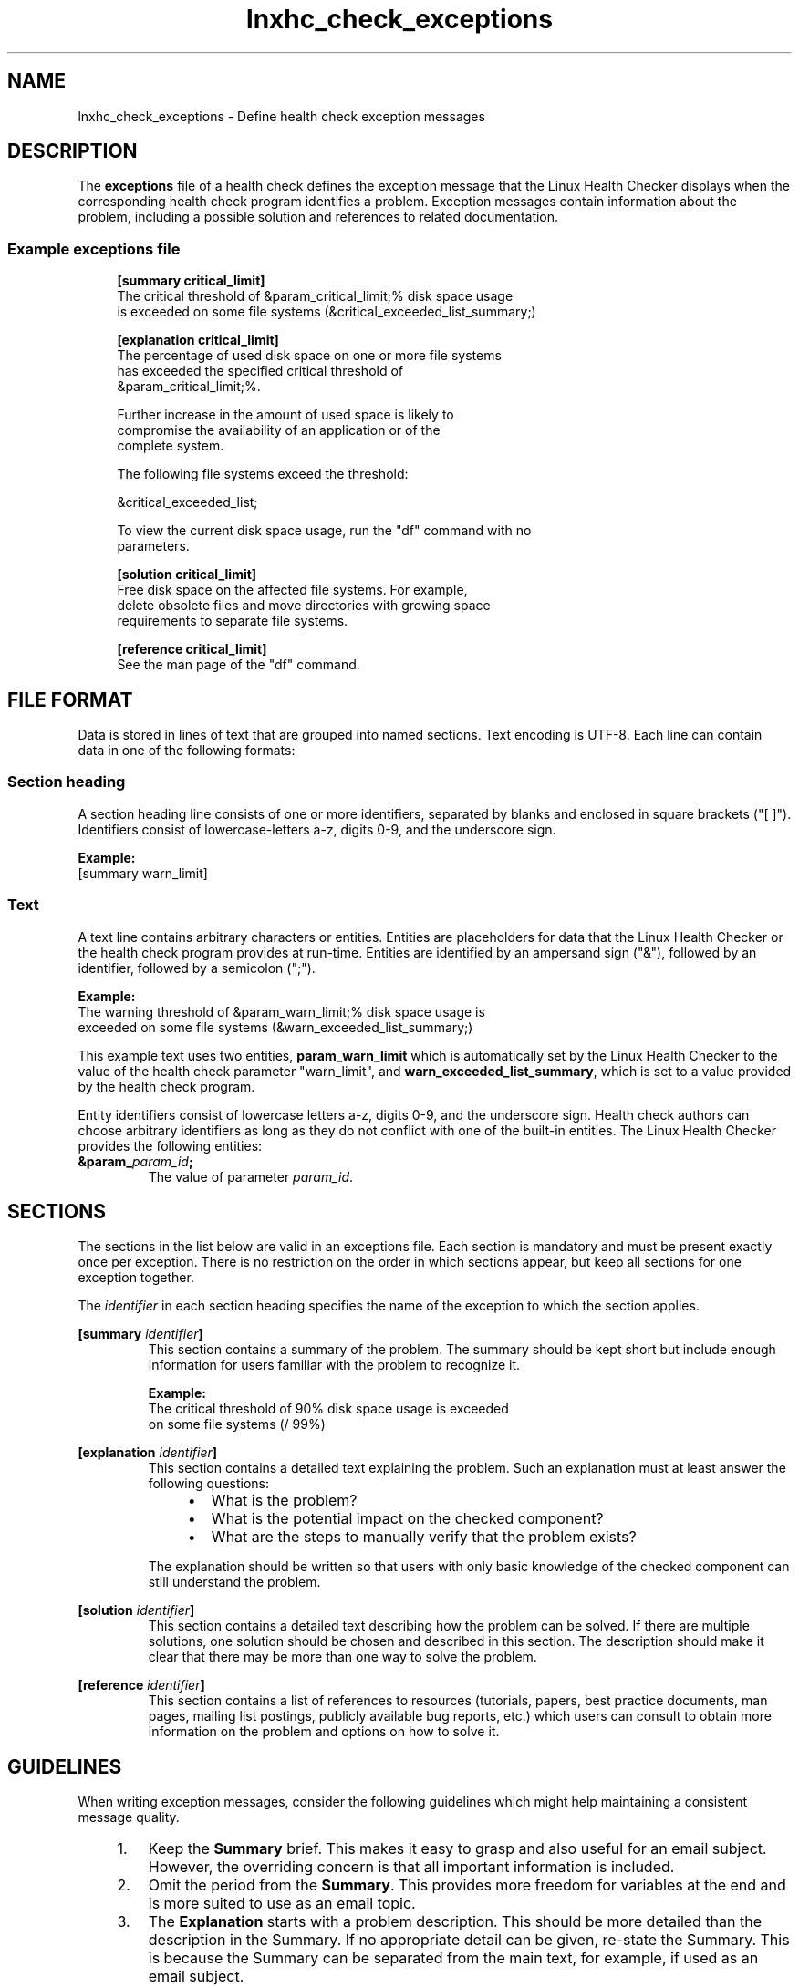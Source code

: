 .\" Macro for inserting an option synopsis string.
.\" .OS <long> [<short>] [args]
.de OS
.  ds args "
.  if !'\\$3'' .as args \fI\\$3\fP
.  if !'\\$4'' .as args \\$4
.  if !'\\$5'' .as args \fI\\$5\fP
.  if !'\\$6'' .as args \\$6
.  if !'\\$7'' .as args \fI\\$7\fP
.  ds result "[
.  if !'\\$2'' .as result \fB\-\\$2\fP|
.  as result \fB\-\-\\$1\fP
.  if !'\\*[args]'' .as result "\ \\*[args]
.  as result "]
\\*[result]
..
.\" Macro for inserting an option description prologue.
.\" .OD <long> [<short>] [args]
.de OD
.  ds args "
.  if !'\\$3'' .as args \fI\\$3\fP
.  if !'\\$4'' .as args \\$4
.  if !'\\$5'' .as args \fI\\$5\fP
.  if !'\\$6'' .as args \\$6
.  if !'\\$7'' .as args \fI\\$7\fP
.  PD 0
.  if !'\\$2'' .IP "\fB\-\\$2\fP \\*[args]" 4
.  if !'\\$1'' .IP "\fB\-\-\\$1\fP \\*[args]" 4
.  PD
..
.\" Macro for inserting a keyword description prologue.
.\" .KY <keyword> <terminal> <non-terminal> <terminal> <non-terminal>
.de KY
\fB\\$1\fP\\$2\fI\\$3\fP\\$4\fI\\$5\fP
..
.\" Macro for inserting code line.
.\" .CL <text>
.de CL
.  ds pfont \fP
.  nh
.  na
.  ft CW
\\$*
.  ft \\*[pfont]
.  ad
.  hy
.  br
..
.\" Macro for inserting a man page reference.
.\" .MP man-page section [suffix]
.de MP
.  nh
.  na
.  BR \\$1 (\\$2)\\$3
.  ad
.  hy
..
.\" Macro for inserting a note.
.\" .NT <text>
.de NT
.  RS 0
.  TP
.  B Note:
\\$*
.  RE
..
.\" Full name of the health checker
.ds lhc "Linux Health Checker
.\" Man page start
.TH lnxhc_check_exceptions 5 "lnxhc 1.3-1" 2013-12-18 "\*[lhc]"
.
.
.SH NAME
lnxhc_check_exceptions \- Define health check exception messages
.
.
.SH DESCRIPTION
The
.B exceptions
file of a health check defines the exception message that the \*[lhc]
displays when the corresponding health check program identifies a problem.
Exception messages contain information about the problem, including a possible
solution and references to related documentation.
.PP
.
.
.SS "Example exceptions file"
.RS 4
.CL \f(CB[summary critical_limit]\fP
.CL The critical threshold of &param_critical_limit;% disk space usage
.CL is exceeded on some file systems (&critical_exceeded_list_summary;)
.CL
.CL \f(CB[explanation critical_limit]\fP
.CL The percentage of used disk space on one or more file systems
.CL has exceeded the specified critical threshold of
.CL &param_critical_limit;%.
.CL
.CL Further increase in the amount of used space is likely to
.CL compromise the availability of an application or of the
.CL complete system.
.CL
.CL The following file systems exceed the threshold:
.CL
.CL &critical_exceeded_list;
.CL
.CL To view the current disk space usage, run the \[dq]df\[dq] command with no
.CL parameters.
.CL
.CL \f(CB[solution critical_limit]\fP
.CL Free disk space on the affected file systems. For example,
.CL delete obsolete files and move directories with growing space
.CL requirements to separate file systems.
.CL
.CL \f(CB[reference critical_limit]\fP
.CL See the man page of the \[dq]df\[dq] command.
.PP
.RE
.
.
.SH "FILE FORMAT"
Data is stored in lines of text that are grouped into named sections. Text
encoding is UTF-8. Each line can contain data in one of the following
formats:
.PP
.
.
.SS "Section heading"
A section heading line consists of one or more identifiers, separated by blanks
and enclosed in square brackets ("[ ]"). Identifiers consist of
lowercase-letters a-z, digits 0-9, and the underscore sign.
.PP
.B Example:
.br
.CL [summary warn_limit]
.PP
.
.
.SS Text
A text line contains arbitrary characters or entities. Entities are
placeholders for data that the \*[lhc] or the health check program provides
at run-time. Entities are identified by an ampersand sign ("&"), followed by
an identifier, followed by a semicolon (";").
.PP
.B Example:
.br
.CL The warning threshold of &param_warn_limit;% disk space usage is
.br
.CL exceeded on some file systems (&warn_exceeded_list_summary;)
.PP
This example text uses two entities,
.B param_warn_limit
which is automatically
set by the \*[lhc] to the value of the health check parameter "warn_limit",
and
.BR warn_exceeded_list_summary ,
which is set to a value provided by the health check program.
.PP
Entity identifiers consist of lowercase letters a-z, digits 0-9, and the
underscore sign. Health check authors can choose arbitrary identifiers
as long as they do not conflict with one of the built-in entities.
The \*[lhc] provides the following entities:
.TP
.BI &param_ param_id ;
The value of parameter
.IR param_id .
.PP
.
.
.SH SECTIONS
The sections in the list below are valid in an exceptions file. Each
section is mandatory and must be present exactly once per exception. There
is no restriction on the order in which sections appear, but keep all sections
for one exception together.
.PP
The
.I identifier
in each section heading specifies the name of the exception to which the
section applies.
.PP
.BI [summary " identifier" ]
.RS
This section contains a summary of the problem. The summary should be kept
short but include enough information for users familiar with the problem to
recognize it.
.PP
.B Example:
.br
.CL The critical threshold of 90% disk space usage is exceeded
.CL on some file systems (/ 99%)
.PP
.RE
.
.BI [explanation " identifier" ]
.RS
This section contains a detailed text explaining the problem. Such an
explanation must at least answer the following questions:
.PP
.RS 4
.IP \(bu 2
What is the problem?
.IP \(bu 2
What is the potential impact on the checked component?
.IP \(bu 2
What are the steps to manually verify that the problem exists?
.PP
.RE
The explanation should be written so that users with only basic knowledge
of the checked component can still understand the problem.
.PP
.RE
.
.BI [solution " identifier" ]
.RS
This section contains a detailed text describing how the problem can be
solved. If there are multiple solutions, one solution should be chosen
and described in this section. The description should make it clear that there
may be more than one way to solve the problem.
.PP
.RE
.
.BI [reference " identifier" ]
.RS
This section contains a list of references to resources (tutorials, papers,
best practice documents, man pages, mailing list postings, publicly available
bug reports, etc.) which users can consult to obtain more information on the
problem and options on how to solve it.
.PP
.RE
.
.
.SH GUIDELINES
When writing exception messages, consider the following guidelines which
might help maintaining a consistent message quality.
.PP
.RS 4
.IP 1. 3
Keep the
.B Summary
brief. This makes it easy to grasp and also useful for an email subject.
However, the overriding concern is that all important information is included.
.
.IP 2. 3
Omit the period from the
.BR Summary .
This provides more freedom for variables at the end and is more suited to use
as an email topic.
.
.IP 3. 3
The
.B Explanation
starts with a problem description. This should be more detailed than the
description in the Summary. If no appropriate detail can be given, re-state
the Summary. This is because the Summary can be separated from the main text,
for example, if used as an email subject.
.
.IP 4. 3
The
.B Solution
should focus on a single solution without implying that this is the only
solution. Depending on the topic it might be useful to mention several
solutions, possibly pointing off to more explicit descriptions, such as
how-to documents, man pages, or URLs.
.
.IP 5. 3
Ideally, URLs in the
.B Reference
section should point to a topic that is closely related to the problem.
It should also be a high-level URL that is likely to remain unchanged.
If a low-level URL is used, also give the page title to assist in finding
the site, should the URL or title change.
.
.IP 6. 3
If there are no references in the
.B Reference
section say: None.
.
.IP 7. 3
Use double quotation marks (") for highlighting command names, keywords, and
values; but not for file names and paths.
.PP
.RE
.
.
.SH FORMATTING
Text in an exceptions file can be enhanced with basic formatting elements,
such as paragraphs, preformatted text, lists, and simple tables. See the
.MP lnxhc_text_format 7
man page for more information on available formatting elements.
.
.
.SH LOCALIZATION
The default language for an exceptions file is American English (en_US).
Add translated versions of the exceptions file to a subdirectory of the
health check directory. This sub-directory must be named after the code of the
language to which the translation applies. See the
.MP locale 1
man page for details.
.PP
.
.
.SH SEE ALSO
.MP lnxhc 1 ,
.MP lnxhc_text_format 7 ,
.MP lnxhc_writing_checks 7
